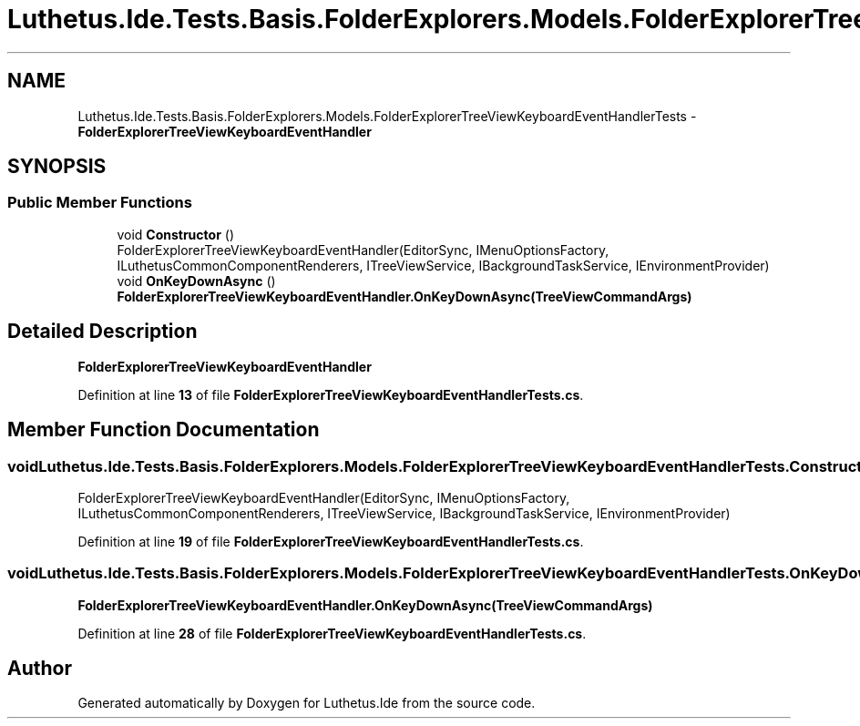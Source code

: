 .TH "Luthetus.Ide.Tests.Basis.FolderExplorers.Models.FolderExplorerTreeViewKeyboardEventHandlerTests" 3 "Version 1.0.0" "Luthetus.Ide" \" -*- nroff -*-
.ad l
.nh
.SH NAME
Luthetus.Ide.Tests.Basis.FolderExplorers.Models.FolderExplorerTreeViewKeyboardEventHandlerTests \- \fBFolderExplorerTreeViewKeyboardEventHandler\fP  

.SH SYNOPSIS
.br
.PP
.SS "Public Member Functions"

.in +1c
.ti -1c
.RI "void \fBConstructor\fP ()"
.br
.RI "FolderExplorerTreeViewKeyboardEventHandler(EditorSync, IMenuOptionsFactory, ILuthetusCommonComponentRenderers, ITreeViewService, IBackgroundTaskService, IEnvironmentProvider) "
.ti -1c
.RI "void \fBOnKeyDownAsync\fP ()"
.br
.RI "\fBFolderExplorerTreeViewKeyboardEventHandler\&.OnKeyDownAsync(TreeViewCommandArgs)\fP "
.in -1c
.SH "Detailed Description"
.PP 
\fBFolderExplorerTreeViewKeyboardEventHandler\fP 
.PP
Definition at line \fB13\fP of file \fBFolderExplorerTreeViewKeyboardEventHandlerTests\&.cs\fP\&.
.SH "Member Function Documentation"
.PP 
.SS "void Luthetus\&.Ide\&.Tests\&.Basis\&.FolderExplorers\&.Models\&.FolderExplorerTreeViewKeyboardEventHandlerTests\&.Constructor ()"

.PP
FolderExplorerTreeViewKeyboardEventHandler(EditorSync, IMenuOptionsFactory, ILuthetusCommonComponentRenderers, ITreeViewService, IBackgroundTaskService, IEnvironmentProvider) 
.PP
Definition at line \fB19\fP of file \fBFolderExplorerTreeViewKeyboardEventHandlerTests\&.cs\fP\&.
.SS "void Luthetus\&.Ide\&.Tests\&.Basis\&.FolderExplorers\&.Models\&.FolderExplorerTreeViewKeyboardEventHandlerTests\&.OnKeyDownAsync ()"

.PP
\fBFolderExplorerTreeViewKeyboardEventHandler\&.OnKeyDownAsync(TreeViewCommandArgs)\fP 
.PP
Definition at line \fB28\fP of file \fBFolderExplorerTreeViewKeyboardEventHandlerTests\&.cs\fP\&.

.SH "Author"
.PP 
Generated automatically by Doxygen for Luthetus\&.Ide from the source code\&.
